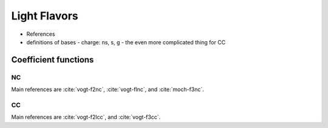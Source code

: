 Light Flavors
=============

- References
- definitions of bases
  - charge: ns, s, g
  - the even more complicated thing for CC

Coefficient functions
---------------------


.. _light-nc:

NC
~~

Main references are :cite:`vogt-f2nc`, :cite:`vogt-flnc`, and :cite:`moch-f3nc`.

.. _light-cc:

CC
~~

Main references are :cite:`vogt-f2lcc`, and :cite:`vogt-f3cc`.
